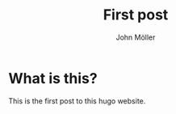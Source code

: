   #+title: First post
  #+author: John Möller
  #+lastmod: 2021-09-27
  #+categories[]: emacs hugo org-mode
  #+draft: true
  #+variable: value
  #+list[]: value_1 value_2 value_3

* What is this?
This is the first post to this hugo website.
